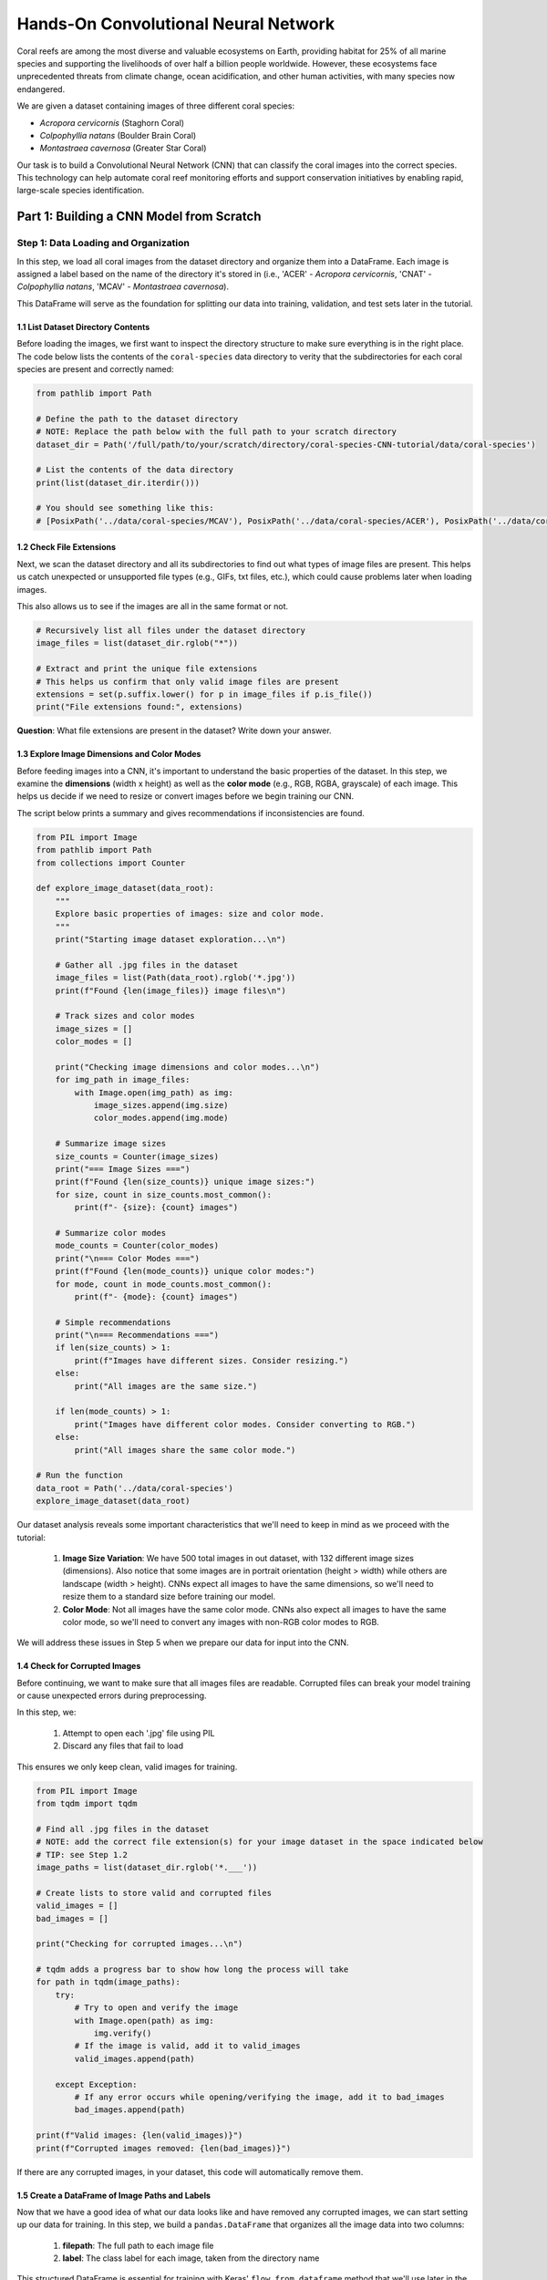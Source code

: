 Hands-On Convolutional Neural Network
=====================================

Coral reefs are among the most diverse and valuable ecosystems on Earth, providing habitat for 25% of all marine species and supporting the livelihoods of over half a billion people worldwide.
However, these ecosystems face unprecedented threats from climate change, ocean acidification, and other human activities, with many species now endangered.

We are given a dataset containing images of three different coral species: 

- *Acropora cervicornis* (Staghorn Coral)
- *Colpophyllia natans* (Boulder Brain Coral)
- *Montastraea cavernosa* (Greater Star Coral)

Our task is to build a Convolutional Neural Network (CNN) that can classify the coral images into the correct species. 
This technology can help automate coral reef monitoring efforts and support conservation initiatives by enabling rapid, large-scale species identification.

=====================================
Part 1: Building a CNN Model from Scratch
=====================================

++++++++++++++++++++++++++++++++++++
Step 1: Data Loading and Organization
++++++++++++++++++++++++++++++++++++

In this step, we load all coral images from the dataset directory and organize them into a DataFrame. 
Each image is assigned a label based on the name of the directory it's stored in (i.e., 'ACER' - *Acropora cervicornis*, 'CNAT' - *Colpophyllia natans*, 'MCAV' - *Montastraea cavernosa*). 

This DataFrame will serve as the foundation for splitting our data into training, validation, and test sets later in the tutorial.

1.1 List Dataset Directory Contents
-----------------------------------

Before loading the images, we first want to inspect the directory structure to make sure everything is in the right place. 
The code below lists the contents of the ``coral-species`` data directory to verity that the subdirectories for each coral species are present and correctly named:

.. code-block:: python

    from pathlib import Path

    # Define the path to the dataset directory
    # NOTE: Replace the path below with the full path to your scratch directory
    dataset_dir = Path('/full/path/to/your/scratch/directory/coral-species-CNN-tutorial/data/coral-species')

    # List the contents of the data directory
    print(list(dataset_dir.iterdir()))

    # You should see something like this:
    # [PosixPath('../data/coral-species/MCAV'), PosixPath('../data/coral-species/ACER'), PosixPath('../data/coral-species/CNAT')]
    
1.2 Check File Extensions
--------------------------

Next, we scan the dataset directory and all its subdirectories to find out what types of image files are present. 
This helps us catch unexpected or unsupported file types (e.g., GIFs, txt files, etc.), which could cause problems later when loading images. 

This also allows us to see if the images are all in the same format or not.

.. code-block:: python

    # Recursively list all files under the dataset directory
    image_files = list(dataset_dir.rglob("*"))

    # Extract and print the unique file extensions
    # This helps us confirm that only valid image files are present
    extensions = set(p.suffix.lower() for p in image_files if p.is_file())
    print("File extensions found:", extensions)

**Question**: What file extensions are present in the dataset? Write down your answer.

1.3 Explore Image Dimensions and Color Modes
--------------------------------------------

Before feeding images into a CNN, it's important to understand the basic properties of the dataset.
In this step, we examine the **dimensions** (width x height) as well as the **color mode** (e.g., RGB, RGBA, grayscale) of each image.
This helps us decide if we need to resize or convert images before we begin training our CNN. 

The script below prints a summary and gives recommendations if inconsistencies are found.

.. code-block:: python

    from PIL import Image
    from pathlib import Path
    from collections import Counter

    def explore_image_dataset(data_root):
        """
        Explore basic properties of images: size and color mode.
        """
        print("Starting image dataset exploration...\n")
        
        # Gather all .jpg files in the dataset
        image_files = list(Path(data_root).rglob('*.jpg'))
        print(f"Found {len(image_files)} image files\n")
        
        # Track sizes and color modes
        image_sizes = []
        color_modes = []

        print("Checking image dimensions and color modes...\n")
        for img_path in image_files:
            with Image.open(img_path) as img:
                image_sizes.append(img.size)   
                color_modes.append(img.mode)  

        # Summarize image sizes
        size_counts = Counter(image_sizes)
        print("=== Image Sizes ===")
        print(f"Found {len(size_counts)} unique image sizes:")
        for size, count in size_counts.most_common():
            print(f"- {size}: {count} images")

        # Summarize color modes
        mode_counts = Counter(color_modes)
        print("\n=== Color Modes ===")
        print(f"Found {len(mode_counts)} unique color modes:")
        for mode, count in mode_counts.most_common():
            print(f"- {mode}: {count} images")

        # Simple recommendations
        print("\n=== Recommendations ===")
        if len(size_counts) > 1:
            print(f"Images have different sizes. Consider resizing.")
        else:
            print("All images are the same size.")
        
        if len(mode_counts) > 1:
            print("Images have different color modes. Consider converting to RGB.")
        else:
            print("All images share the same color mode.")

    # Run the function
    data_root = Path('../data/coral-species')
    explore_image_dataset(data_root)
    
Our dataset analysis reveals some important characteristics that we'll need to keep in mind as we proceed with the tutorial:

 1. **Image Size Variation**: We have 500 total images in out dataset, with 132 different image sizes (dimensions). Also notice that some images are in portrait orientation (height > width) while others are landscape (width > height). CNNs expect all images to have the same dimensions, so we'll need to resize them to a standard size before training our model.

 2. **Color Mode**: Not all images have the same color mode. CNNs also expect all images to have the same color mode, so we'll need to convert any images with non-RGB color modes to RGB.

We will address these issues in Step 5 when we prepare our data for input into the CNN. 

1.4 Check for Corrupted Images
------------------------------

Before continuing, we want to make sure that all images files are readable. 
Corrupted files can break your model training or cause unexpected errors during preprocessing. 

In this step, we:

  1. Attempt to open each '.jpg' file using PIL 
  2. Discard any files that fail to load 

This ensures we only keep clean, valid images for training.

.. code-block:: python

    from PIL import Image
    from tqdm import tqdm

    # Find all .jpg files in the dataset
    # NOTE: add the correct file extension(s) for your image dataset in the space indicated below
    # TIP: see Step 1.2
    image_paths = list(dataset_dir.rglob('*.___'))

    # Create lists to store valid and corrupted files
    valid_images = []
    bad_images = []

    print("Checking for corrupted images...\n")

    # tqdm adds a progress bar to show how long the process will take
    for path in tqdm(image_paths):
        try:
            # Try to open and verify the image
            with Image.open(path) as img:
                img.verify()
            # If the image is valid, add it to valid_images
            valid_images.append(path)

        except Exception:
            # If any error occurs while opening/verifying the image, add it to bad_images
            bad_images.append(path)

    print(f"Valid images: {len(valid_images)}")
    print(f"Corrupted images removed: {len(bad_images)}")

If there are any corrupted images, in your dataset, this code will automatically remove them. 

1.5 Create a DataFrame of Image Paths and Labels
-----------------------------------------------

Now that we have a good idea of what our data looks like and have removed any corrupted images, we can start setting up our data for training.
In this step, we build a ``pandas.DataFrame`` that organizes all the image data into two columns:

  1. **filepath**: The full path to each image file
  2. **label**: The class label for each image, taken from the directory name

This structured DataFrame is essential for training with Keras' ``flow_from_dataframe`` method that we'll use later in the tutorial.

.. code-block:: python

    import pandas as pd

    # Build (filepath, label) pairs from valid image paths
    data = []
    for path in valid_images:
        label = path.parent.name # Extract label from directory name
        data.append((str(path), label))

    # Create a DataFrame with columns for filepath and label
    df = pd.DataFrame(data, columns=["filepath", "label"])

    # (Optional) Shuffle the DataFrame to randomize order of images
    df = df.sample(frac=1, random_state=123).reset_index(drop=True)

    # Show a preview of the DataFrame
    df.head()
    
++++++++++++++++++++++++++++++++++++
Step 2: Visualize the Data
++++++++++++++++++++++++++++++++++++

2.1 Visualize the Class Distribution
-----------------------------------------------

Before training our CNN, it's important to understand how many images we have for each class (i.e., coral species in this case).

In this step we:

  1. Count how many images belong to each class
  2. Plot the class distribution as a pie chart and bar graph

If the dataset is imbalanced (i.e., some classes have far more images than others), we may need to account for this later using **class weights** or **data augmentation**.

.. code-block:: python

    import matplotlib.pyplot as plt

    # Count class distribution
    counts = df['label'].value_counts()

    # Create a 1-row, 2-column subplot
    fig, axes = plt.subplots(1, 2, figsize=(12, 5))

    # Define a color palette for consistency
    colors = ['#8158ff', '#ff9423', '#7fcdbb'] 

    # Pie chart
    axes[0].pie(counts.values, labels=counts.index, autopct='%1.1f%%', startangle=90, colors=colors)
    axes[0].axis('equal')
    axes[0].set_title('Class Distribution (Percentage)')

    # Bar chart
    axes[1].bar(counts.index, counts.values, color=colors)
    axes[1].set_title('Class Distribution (Values)')
    axes[1].set_ylabel('Number of Images')
    plt.setp(axes[1].get_xticklabels(), rotation=45, ha='right')

    # Layout adjustment
    plt.tight_layout()
    plt.show()

    # Print label counts and percentages
    for label, count in counts.items():
        print(f"{label}: {count} images ({count/len(df)*100:1f}%)")

**Thought Challenge**: Describe the class distribution in your own words. How much of the dataset is made up by the largest class? The smallest class? Is there anything that we need to address before continuing?

2.2 Visualize Images from the Dataset
-----------------------------------------------

It's helpful to look at a few images from each class to get a better understanding of the dataset.
This will give us a better sense of:

- What each coral species looks like
- How much visual variation exists within each class (e.g., different angles, lighting, etc.)
- Whether the dataset includes noise, blur, or other artifacts

We'll display a grid of randomly selected images, grouped by class.

.. code-block:: python

    import matplotlib.pyplot as plt
    from tensorflow.keras.preprocessing.image import load_img
    import random

    # Set seed for reproducibility
    random.seed(123)

    # Set the number of images to display per class
    samples_per_class = 3

    # Get list of unique coral species names (classes)
    classes = df['label'].unique()

    # Create a figure with appropriate size
    # The height (2.5 * len(classes)) ensures enough space for all images
    plt.figure(figsize=(12, len(classes) * 2.5))

    # Loop through each class to create a grid of images
    for i, label in enumerate(sorted(classes)):
        # Filter DataFrame to get only images from the current class
        class_df = df[df['label'] == label]

        # Randomly select 3 images from the current class 
        sample_paths = random.sample(list(class_df['filepath']), samples_per_class)

        # Create subplot for each image
        for j, img_path in enumerate(sample_paths):

            # Calculate position in grid: (row * width) + column + 1
            plt.subplot(len(classes), samples_per_class, i * samples_per_class + j + 1)

            # Load and display the image
            img = load_img(img_path)        # Load the image
            plt.imshow(img)                 # Display the image
            plt.title(label)                # Add species name as title
            plt.axis('off') 

    plt.tight_layout()
    plt.show()

.. image:: ./images/coral_species_images.png
   :width: 800px
   :align: center

**Thought Challenge**: Try changing the ``random.seed`` value a few times to view different images from our dataset. What do you notice? Take a moment to write down your observations.

*Remember: the quality of a machine learning model is decided largely by the quality of the dataset it was trained on!*

++++++++++++++++++++++++++++++++++++
Step 3: Split the Dataset and Handle Class Imbalance
++++++++++++++++++++++++++++++++++++

3.1 Split the Dataset into Training, Validation, and Test Sets
-------------------------------------------------------------

We are now ready to split our labeled image dataset into three parts:

  1. **Training Set**: Used to train the model
  2. **Validation Set**: Used to tune hyperparameters and monitor model performance during training
  3. **Test Set**: Used to evaluate the final model's performance after training is complete

We will use the ``train_test_split`` function from scikit-learn in two stages:

  1. First, we split the original dataset into **training + test** sets
  2. Then, we split the training set again into **training + validation** 

This approach ensures that our CNN *never sees the test set* during training, which is important for obtaining an unbiased estimate of the model's performance.

To preserve the class distribution across splits, we use ``stratify=df["label"]`` to ensure each split has the same proportion of each class as in the original dataset.
This is called **stratified sampling**. 

.. code-block:: python

    # NOTE: Replace the spaces indicated below with your code
    from sklearn.model_selection import ____

    # First, split the original dataset into training + test sets
    train_df, test_df = train_test_split(
        df,                            # This is our DataFrame from step 1.5
        test_size=____,                # How much of the data should be in the test set?
        stratify=____,                 # Ensure each split maintains original class distribution
        random_state=123               # Set the random seed for reproducibility
    )

    # Then, split the training set into training + validation sets
    ____, ____ = train_test_split(
        ____,                          # What goes here?
        test_size=____,                # How much of the data should be in the validation set?
        stratify=____,                 # Ensure each split maintains original class distribution
        random_state=123               # Set the random seed for reproducibility
    )

    # Print split sizes
    total = len(df)
    print(f"\nDataset splits:")
    print(f"Train: {len(train_df)} images ({len(train_df)/total:.2%})")
    print(f"Validation: {len(val_df)} images ({len(val_df)/total:.2%})")
    print(f"Test: {len(test_df)} images ({len(test_df)/total:.2%})")

**Thought Challenge**: Will changing the ``random_state`` value in the ``train_test_split`` function change your model's performance? Why or why not?

.. toggle:: Click to show

    **Answer**: Yes – even though stratification preserves class balance, changing ``random_state`` changes *which individual images* go into the training set. For example:

    - With ``random_state=123``, the model might learn from images A, B, and C
    - With ``random_state=456``, the model might learn from images D, E, and F 
 
    Since each image has unique properties (lighting, orientation, scale, background, etc.), the model will learn slightly different features depending on the exact training set.
    As a result, its internal weights and final accuracy may vary. 

    Try running the full training pipeline multiple times with different ``random_state`` values. Do your metrics stay stable? What might that tell you about the robustness of your model?

3.2 Compute Class Weights
-------------------------

If our dataset is imbalanced (i.e., some classes have many more images than others), the model may learn to favor those majority classes. 
To address this, we can compute **class weights** based on the training data using the ``compute_class_weight`` function from scikit-learn.

These weights:
 - Assign higher importance to underrepresented classes
 - Are passed into ``model.fit()`` using the ``class_weight`` argument
 - Adjust how the loss is calculated during training

This technique helps the model give balanced attention to all classes during training. 

While our dataset is quite balanced, we provide the code for computing class weights below:

.. code-block:: python

    from sklearn.utils.class_weight import compute_class_weight
    import numpy as np

    # Get unique class labels
    class_labels = np.unique(train_df['label'])

    # Compute class weights based on training labels
    class_weights = compute_class_weight(
        class_weight='balanced',
        classes=class_labels,
        y=train_df['label']
    )

    # Convert to a dictionary: {label: weight}
    class_weight_dict = dict(zip(class_labels, class_weights))

    # Preview the result
    print("Computed class weights:")
    for label, weight in class_weight_dict.items():
        print(f"{label}: {weight:.2f}")

++++++++++++++++++++++++++++++++++++
Step 4: Image Preprocessing and Data Generators
++++++++++++++++++++++++++++++++++++

As we discovered in Step 1.3, we need to prepare our images before feeding them into the CNN. 
This step involves two key concepts:

**a. Data Generators**

Data generators are special tools that help us efficiently load and preprocess image data in small batches (instead of all at once).
Keras provides a built-in data generator called ``ImageDataGenerator`` that can:

  - Resize all images to a consistent size
  - Normalize pixel values (e.g., from [0-255] to [0 to 1])
  - Augment the training data with random transformations to improve generalization 

Data generators can be used with Keras model methods like ``fit()``, ``evaluate()``, and ``predict()``, which is particularly useful when dealing with large datasets that don't all fit into memory at once.  

**b. Data Augmentation**

Data augmentation is a powerful technique that that helps our model learn more robust features by creating variations of our training images.
Augmentation techniques not only expand the size of our training set, but also help prevent overfitting by exposing our model to different variations of our images.

Conveniently, ``ImageDataGenerator`` also provides a number of built-in augmentation techniques that we can use to augment our training data, such as:

  - Random rotations
  - Zooming in or out
  - Shifting the image left or right
  - Flipping the image horizontally

Each of these modifications creates a new, slightly different version of our training images, helping our model learn to recognize the same features in different orientations.


4.1 Define Image Preprocessing and Augmentation
-----------------------------------------------

We will define three separate ``ImageDataGenerator`` objects, one for each dataset split (train, val, test):

  - ``train_datagen`` will apply both normalization and augmentation to the training data
  - ``val_datagen`` and ``test_datagen`` will only apply normalization (no augmentation)

.. code-block:: python

    from tensorflow.keras.preprocessing.image import ImageDataGenerator

    # Set image size and batch size
    IMAGE_SIZE = (224, 224)
    BATCH_SIZE = 32

    # Define data generators
    train_datagen = ImageDataGenerator(
        rescale=1./255,             # Normalize pixel values to [0, 1]
        rotation_range=30,          # Augment: Random rotation
        width_shift_range=0.2,      # Augment: Random horizontal shift
        height_shift_range=0.2,     # Augment: Random vertical shift
        zoom_range=0.2,             # Augment: Random zoom
        horizontal_flip=True,       # Augment: Random horizontal flip
        fill_mode='nearest'         # Augment: After random transformations, fill in missing pixels with nearest neighbor
    )

    # Validation and test data generators only need normalization – do not augment
    val_datagen = ImageDataGenerator(rescale=1./255)
    test_datagen = ImageDataGenerator(rescale=1./255)
    
4.2 Load Images Using ``flow_from_dataframe()``
-----------------------------------------------

Now that our preprocessing methods are defined, we can use ``flow_from_dataframe()`` to load images in batches directly from our labeled Dataframes (``train_df``, ``val_df``, and ``test_df``).

Below, we create three data generators:

  - ``train_generator``: Used for training
  - ``val_generator``: Used to validate during training
  - ``test_generator``: Used for final evaluation of model performance

All generators return batches of preprocessed image tensors and their corresponding labels.

.. code-block:: python

    # Training generator
    train_generator = train_datagen.flow_from_dataframe(
        dataframe=train_df,         # Our training DataFrame
        x_col='filepath',           # Column containing image paths
        y_col='label',              # Column containing labels
        target_size=IMAGE_SIZE,     # Resize images to this size
        batch_size=BATCH_SIZE,      # Number of images per batch
        class_mode='categorical',   # One-hot encode the labels
        color_mode='rgb',           # Use RGB color channels
        shuffle=True                # Randomize order of images
    )

    # Validation generator
    val_generator = val_datagen.flow_from_dataframe(
        # ... same parameters as above ...
        shuffle=False               # Keep original order for validation
    )

    # Test generator
    test_generator = test_datagen.flow_from_dataframe(
        # ... same parameters as above ...
        shuffle=False               # Keep original order for testing
    )

Sanity Check: Inspect a Batch from the Training Generator
~~~~~~~~~~~~~~~~~~~~~~~~~~~~~~~~~~~~~~~~~~~~~~~~~~~~~~~~~

Let's inspect the output of the ``train_generator`` to make sure it's working as expected.

In the code below, we:

 - Retrieve one batch of images and labels from the training generator
 - Check the shape of the batch
 - Display a few image-label pairs to confirm the generator is working

.. code-block:: python

    # Get one batch from the training generator
    images, labels = next(train_generator)

    # Check the shape of the batch
    print("Image batch shape:", images.shape)    # Should be (BATCH_SIZE, height, width, channels)
    print("Label batch shape:", labels.shape)    # Should be (BATCH_SIZE, num_classes)

    # Preview the first 5 label vectors
    print("\nFirst 5 labels (one-hot encoded):")
    print(labels[:5])


Visualize a Few Images from the Training Generator
~~~~~~~~~~~~~~~~~~~~~~~~~~~~~~~~~~~~~~~~~~~~~~~~~~

Let's display a few images from the training geneator along with their decoded class labels.

.. code-block:: python

    # Import libraries we need for displaying images
    import matplotlib.pyplot as plt
    import numpy as np

    # Get a fresh batch of images
    images, labels = next(train_generator)

    # Display 6 images in a grid
    plt.figure(figsize=(12, 6))

    # Show each image
    for i in range(6):
        plt.subplot(2, 3, i + 1)
        
        # Get the species name
        species_names = list(train_generator.class_indices.keys())
        species = species_names[np.argmax(labels[i])]
        
        # Show the image
        plt.imshow(images[i])
        plt.title(f"Species: {species}")
        plt.axis("off")

    plt.tight_layout()
    plt.show()

.. image:: ./images/corals_augmented.png
   :width: 800px
   :align: center

**Thought Challenge**: Look carefully at the images displayed above.
Try running the code cell multiple times and changing the code to display images from the validation and test generators. 
What do you notice about the images that you didn't see before (in Step 3)?
Do you notice any differences in the images each time you run the cell? 
Think about why this might be happening. 

++++++++++++++++++++++++++++++++++++
Step 5: Define Your CNN Model Architecture
++++++++++++++++++++++++++++++++++++

Congratulations! Our data is now ready to be used to train a Convolutional Neural Network to classify our coral images.

In this step, we will define the architecture of our CNN model. 
Below, we define a model that consists of three main parts:

 1. **Convolutional Blocks** (Feature Extraction):

   - Block 1: 32 filters (3x3 kernels), followed by Average Pooling
   - Block 2: 64 filters (3x3 kernels), followed by Average Pooling
   - Block 3: 128 filters (3x3 kernels), followed by Average Pooling

 Each block increases the number of filters, allowing the model to learn increasingly complex features.

 2. **Flatten Layer**: Converts the 3D feature maps into a 1D vector for the dense layers
 3. **Dense Layers** (Classification):

   - First dense layer: 128 perceptrons
   - Second dense layer: 64 perceptrons
   - Output layer: How many perceptrons should our output layer have? Which activation function should we use?

.. code-block:: python

    from tensorflow.keras import models, layers
    from tensorflow.keras.optimizers import RMSprop

    # Build a custom CNN architecture
    cnn_model = models.Sequential([
        # Input layer: matches image shape
        layers.Input(shape=(___, ___, __)),

        # Convolution Block 1
        layers.Conv2D(32, (3, 3), padding='same', activation='relu'),
        layers.AveragePooling2D((2, 2), padding='same'),

        # Convolution Block 2
        # ...
        # ...

        # Convolution Block 3
        # ...
        # ...

        # Flatten to convert 2D feature maps into a 1D vector
        layers.Flatten(),

        # Fully connected layers
        layers.Dense(128, activation='relu'),
        layers.Dense(64, activation='relu'),
        layers.Dense(___, activation='___')   
    ])

Once you have filled in the blanks and defined your model, let's compile it:

.. code-block:: python

    cnn_model.compile(
        optimizer=RMSprop(learning_rate=1e-4),
        loss='categorical_crossentropy',
        metrics=['accuracy']
    )

In the code above, we use the ``RMSprop`` optimizer, which adapts the learning rate based on recent gradients, and is a popular choice for image classification tasks.
We also set the learning rate to ``1e-4``, which sets the initial learning rate for the optimizer.

*Note: While these are good starting choices, you might want to experiment with different optimizers or learning rates based on your model's performance.*

Finally, let's display our model architecture and parameter count:

.. code-block:: python

    cnn_model.summary()

**Model: "sequential"**

+--------------------------------+----------------------+-------------+
| Layer (type)                   | Output Shape         | Param #     |
+================================+======================+=============+
| conv2d (Conv2D)                | (None, 224, 224, 32) | 896         |
+--------------------------------+----------------------+-------------+
| average_pooling2d              | (None, 112, 112, 32) | 0           |
| (AveragePooling2D)             |                      |             |
+--------------------------------+----------------------+-------------+
| conv2d_1 (Conv2D)              | (None, 112, 112, 64) | 18,496      |
+--------------------------------+----------------------+-------------+
| average_pooling2d_1            | (None, 56, 56, 64)   | 0           |
| (AveragePooling2D)             |                      |             |
+--------------------------------+----------------------+-------------+
| conv2d_2 (Conv2D)              | (None, 56, 56, 128)  | 73,856      |
+--------------------------------+----------------------+-------------+
| average_pooling2d_2            | (None, 28, 28, 128)  | 0           |
| (AveragePooling2D)             |                      |             |
+--------------------------------+----------------------+-------------+
| flatten (Flatten)              | (None, 100352)       | 0           |
+--------------------------------+----------------------+-------------+
| dense (Dense)                  | (None, 128)          | 12,845,184  |
+--------------------------------+----------------------+-------------+
| dense_1 (Dense)                | (None, 64)           | 8,256       |
+--------------------------------+----------------------+-------------+
| dense_2 (Dense)                | (None, 3)            | 195         |
+--------------------------------+----------------------+-------------+

  **Total params**: 12,946,883 (49.39 MB)

  **Trainable params**: 12,946,883 (49.39 MB)

  **Non-trainable params**: 0 (0.00 B)

**Thought Challenge**: Break down the model summary above, layer by layer. 

.. toggle:: Click to show

    1. **First Convolutional Block**

        - Input: 224 x 224 RGB images
        - ``conv2d``: Creates 32 feature maps using 3x3 kernels -> Output shape maintains input size due to padding (224, 224, 32)
        - ``average_pooling2d``: Reduces spatial dimensions by half -> Output shape (112, 112, 32)

    2. **Second Convolutional Block**

        - ``conv2d_1``: Creates 64 feature maps using 3x3 kernels -> Output shape maintains input size due to padding (112, 112, 64)
        - ``average_pooling2d_1``: Reduces spatial dimensions by half -> Output shape (56, 56, 64)

    3. **Third Convolutional Block**

        - ``conv2d_2``: Creates 128 feature maps using 3x3 kernels -> Output shape maintains input size due to padding (56, 56, 128)
        - ``average_pooling2d_2``: Reduces spatial dimensions by half -> Output shape (28, 28, 128)

    4. **Classification Layers**

        - ``flatten``: Converts 3D feature maps into a 1D vector -> Output shape (100352)
        - ``dense``: First dense layer with 128 perceptrons
        - ``dense_1``: Second dense layer with 64 perceptrons
        - ``dense_2``: Output layer with 3 perceptrons (one for each coral species)


Calculating Parameters in CNNs
------------------------------

Let's break down the parameter calculation for our model.

The formula for calculating the number of parameters in a convolutional layer is:

``(kernel_height x kernel_width x input_channels x filters) + filters``

    - the ``+ filters`` part is for the bias term (one per filter)

**Thought Challenge**: What is the formula for calculating the number of parameters in a dense layer? Can you correctly calculate the total number of parameters in our model? Write down each step of your calculation. 

.. toggle:: Click to show

    **Convolutional Layers**

    1. First Conv2D:
     * 3x3 kernel, 3 input channels (RGB), 32 filters
     * (3 x 3 x 3 x 32) + 32 = 896 parameters

    2. Second Conv2D:
     * 3x3 kernel, 32 input channels, 64 filters
     * ( 3 x 3 x 32 x 64) + 64 = 18,496 parameters

    3. Third Conv2D:
     * 3x3 kernel, 64 input channels, 128 filters
     * (3 x 3 x 64 x 128) + 128 = 73,856 parameters

    **Dense Layers**
        
    Formula: ``(inputs x perceptrons) + perceptrons``

    - the ``+ perceptrons`` part is for the bias term (one per perceptron)

    1. First Dense:
     * 100352 inputs (flattened), 128 perceptrons
     * (100352 x 128) + 128 = 12,845,184 parameters

    2. Second Dense:
     * 128 inputs, 64 perceptrons
     * (128 x 64) + 64 = 8,256 parameters

    3. Output Dense:
     * 64 inputs, 3 perceptrons (one per coral species)
     * (64 x 3) + 3 = 195 parameters

++++++++++++++++++++++++++++++++++++
Step 6: Train the CNN Model
++++++++++++++++++++++++++++++++++++

Now that our CNN architecture is defined, we can train the model using the ``fit()`` method. 

During training, the model will learn patterns in the training data and adjust its parameters to minimize the loss function.
After each epoch, the model's performance is evaluated on the validation set. 

Here, we will also pass in ``class_weight`` to demonstrate how to handle imbalanced data.
This helps balance the influence of each class during loss calculation (based on Step 4.2). 

We also track the training history, which we'll use later to visualize performance over time. 

.. code-block:: python

    cnn_history = cnn_model.fit(
        train_generator,
        validation_data=val_generator,
        epochs=15,
        class_weight=class_weight_dict # Computed in Step 4.2
    )

Example output:

.. code-block:: python-console

    Epoch 1/15
    9/9 ━━━━━━━━━━━━━━━━━━━━ 8s 843ms/step - accuracy: 0.2970 - loss: 1.1531 - val_accuracy: 0.3889 - val_loss: 1.0936
    Epoch 2/15
    9/9 ━━━━━━━━━━━━━━━━━━━━ 7s 730ms/step - accuracy: 0.3414 - loss: 1.1029 - val_accuracy: 0.3472 - val_loss: 1.0883
    Epoch 3/15
    9/9 ━━━━━━━━━━━━━━━━━━━━ 7s 723ms/step - accuracy: 0.3875 - loss: 1.0959 - val_accuracy: 0.4167 - val_loss: 1.0886
    Epoch 4/15
    9/9 ━━━━━━━━━━━━━━━━━━━━ 6s 697ms/step - accuracy: 0.3971 - loss: 1.0936 - val_accuracy: 0.4167 - val_loss: 1.0776
    Epoch 5/15
    9/9 ━━━━━━━━━━━━━━━━━━━━ 7s 729ms/step - accuracy: 0.4104 - loss: 1.0802 - val_accuracy: 0.4028 - val_loss: 1.0919
    ...
    Epoch 15/15
    9/9 ━━━━━━━━━━━━━━━━━━━━ 7s 755ms/step - accuracy: 0.4277 - loss: 1.0193 - val_accuracy: 0.3889 - val_loss: 1.1392


Visualizing Training History
------------------------------

After training the model, we can visualize the accuracy and loss over time to better understand how the model is learning.
These plots can help us identify overfitting, underfitting, or confirm that the model is learning as expected.

We use the ``cnn_history`` object returned by the ``fit()`` method to plot the training and validation accuracy and loss:

.. code-block:: python

    import matplotlib.pyplot as plt

    def plot_training_history(history, title_prefix="CNN"):
        acc = history.history['accuracy']
        val_acc = history.history['val_accuracy']
        loss = history.history['loss']
        val_loss = history.history['val_loss']
        epochs = range(1, len(acc) + 1)

        # Set color palette
        training_color = '#fc8d59'    
        validation_color = '#91bfdb'  

        # Plot accuracy
        plt.figure(figsize=(14, 5))
        plt.subplot(1, 2, 1)
        plt.plot(epochs, acc, color=training_color, linestyle='-', marker='o',
                label='Training Accuracy', linewidth=2)
        plt.plot(epochs, val_acc, color=validation_color, linestyle='-', marker='s',
                label='Validation Accuracy', linewidth=2)
        plt.title(f'{title_prefix} Accuracy')
        plt.xlabel('Epoch')
        plt.ylabel('Accuracy')
        plt.legend()
        plt.grid(True, alpha=0.3)

        # Plot loss
        plt.subplot(1, 2, 2)
        plt.plot(epochs, loss, color=training_color, linestyle='-', marker='o',
                label='Training Loss', linewidth=2)
        plt.plot(epochs, val_loss, color=validation_color, linestyle='-', marker='s',
                label='Validation Loss', linewidth=2)
        plt.title(f'{title_prefix} Loss')
        plt.xlabel('Epoch')
        plt.ylabel('Loss')
        plt.legend()
        plt.grid(True, alpha=0.3)

        plt.tight_layout()
        plt.show()

    # Call the plotting function
    plot_training_history(cnn_history)

.. image:: ./images/cnn_history.png
   :width: 800px
   :align: center

The plots above show the training and validation accuracy/loss over 15 epochs.

**Thought Challenge**: What do you notice about the training and validation accuracy and loss? What does this tell you about the model's learning performance (i.e. overfitting, underfitting, healthy learning)? Write down your answer before checking our interpretation below.

.. toggle:: Click to show

    **Accuracy (Left Plot)**
     - Training accuracy increases over time, reaching about 50% before declining again in the final epochs
     - Validation accuracy remains low, indicating poor generalization

    **Loss (Right Plot)**
     - Training loss steadily decreases, showing that the model is fitting the training data
     - Validation loss fluctuates and does not improve

    **Interpretation**: The model is memorizing the training data, but is failing to learn patterns that generalize to unseen data. In other words, the model is **overfitting** to the training data.

++++++++++++++++++++++++++++++++++++
Step 7: Evaluate the Model on the Test Set
++++++++++++++++++++++++++++++++++++
 
Now that we've trained our model, it's time to evaluate its performance on the test set.
This step is crucial because it helps us understand how well the model generalizes to new, unseen data, which is a good indicator of its real-world performance.

Evaluate Test Accuracy and Loss
-------------------------------

We use ``model.evaluate()`` to calculate the test accuracy and loss. These metrics give us a quick overview of the model's performance.

.. code-block:: python

    from sklearn.metrics import confusion_matrix
    import seaborn as sns
    import numpy as np
    import matplotlib.pyplot as plt

    # Evaluate test accuracy and loss
    test_loss, test_acc = cnn_model.evaluate(test_generator, verbose=0)
    print(f"Test Accuracy: {test_acc:.2%}")
    print(f"Test Loss: {test_loss:.4f}")

Example output:

.. code-block:: python-console

    Test Accuracy: 40.66%
    Test Loss: 1.1422

Our model achieves a test accuracy of 40.66% and a test loss of 1.1422.
While these numbers provide a snapshot of performance, they don't tell the whole story. Let's dig deeper with a confusion matrix.

Visualize Predictions with a Confusion Matrix
---------------------------------------------

A confusion matrix provides a detailed breakdown of the model's predictions compared to the true labels.
It helps identify which classes are being confused with each other.

.. code-block:: python

    from sklearn.metrics import confusion_matrix
    import matplotlib.pyplot as plt
    import seaborn as sns

    # Get predicted probabilities for each class
    pred_probs = cnn_model.predict(test_generator)

    # Convert to predicted class labels
    y_pred = np.argmax(pred_probs, axis=1)

    # Get true labels
    y_true = test_generator.classes

    # Create confusion matrix
    cm = confusion_matrix(y_true, y_pred)

    # Map class indices back to names
    class_names = list(test_generator.class_indices.keys())

    # Plot confusion matrix
    plt.figure(figsize=(8, 6))
    sns.heatmap(cm, annot=True, fmt='d', cmap='Blues',
                xticklabels=class_names,
                yticklabels=class_names)
    plt.title("Confusion Matrix")
    plt.xlabel("Predicted Label")
    plt.ylabel("True Label")
    plt.tight_layout()
    plt.show()

.. image:: ./images/confusion_matrix.png
   :width: 800px
   :align: center

Detailed Performance with a Classification Report
------------------------------------------------

The classification report provides precision, recall, and F1-score for each class, offering a more nuanced view of model performance.

.. code-block:: python

    from sklearn.metrics import classification_report

    # Print classification report
    print("Classification Report:")
    print(classification_report(y_true, y_pred, target_names=class_names))

Example output:

.. code-block:: python-console

    Classification Report:
                  precision    recall  f1-score   support

            ACER       0.44      0.53      0.48        32
            CNAT       0.25      0.04      0.06        28
            MCAV       0.40      0.61      0.48        31

        accuracy                           0.41        91
       macro avg       0.36      0.39      0.34        91
    weighted avg       0.37      0.41      0.35        91

Click below to see a brief explanation of the metrics in the classification report.

.. toggle:: Click to show

    **Precision**: The ratio of correctly predicted positive observations to the total predicted positives. 

     - Formula: :math:`\frac{\text{True Positives}}{\text{True Positives} + \text{False Positives}}`
     - Interpretation: High precision indicates a low false positive rate, which is useful when the cost of false positives is high.

    **Recall**: The ratio of correctly predicted positive observations to all actual positives.

     - Formula: :math:`\frac{\text{True Positives}}{\text{True Positives} + \text{False Negatives}}`
     - Interpretation: High recall indicates a low false negative rate, which is useful when the cost of false negatives is high.
  
    **F1-score**: The weighted average of precision and recall. It considers both false positives and false negatives. 

     - Formula: :math:`2 \times \frac{\text{Precision} \times \text{Recall}}{\text{Precision} + \text{Recall}}`
     - Interpretation: The F1-score is useful when you need to balance precision and recall. It provides a single score that considers both false positives and false negatives.

    **Support**: The number of actual occurrences of the class in the test data.

**Thought Challenge**: Critically assess the performance of our model based on the accuracy/loss values, confusion matrix, and classification report. 
Are there any classes that the model is particularly good or bad at predicting? Think about the data and why the model might be performing better or worse for certain classes.

=====================================
Part 2: Transfer Learning with VGG19
=====================================

In this section, we apply a technique called **transfer learning** to improve model performance on our coral species classification task.

**Transfer learning** is a deep learning technique where we *reuse a model that has already been trained on a large dataset for a different but related task*.
Instead of starting from scratch, we "transfer" the knowledge learned by the pre-trained model to our new task.

This is especially useful when you have a limited dataset, you want to train a model faster, or you want to achieve better accuracy with less computational effort. 

We will use the **VGG19 model**, a classic convolutional neural network architecture developed by researchers at Oxford University.
It was trained on the **ImageNet** dataset, which contains over 14 million images across 1000 classes. 

++++++++++++++++++++++++++++++++++++
Step 1: Prepare Data for VGG19
++++++++++++++++++++++++++++++++++++

1.1 Define Image Preprocessing and Augmentation
-----------------------------------------------

VGG19 expects input images to be preprocessed in a very specific way because of the way it was trained.
We use the ``preprocess_input()`` function from ``tensorflow.keras.applications.vgg19`` to preprocess our images. 
Specifically, this function converts RGB pixel values to the format VGG19 was originally trained on (i.e., channels in BGR order, zero-centered with respect to ImageNet).

Let's create new data generators for VGG19 using ``ImageDataGenerator`` with:

 - ``preprocess_input`` for normalization
 - Augmentation on the training set
 - No augmentation on the validation and test sets

.. code-block:: python

    from tensorflow.keras.applications.vgg19 import VGG19, preprocess_input
    from tensorflow.keras.preprocessing.image import ImageDataGenerator

    # Contraints
    IMAGE_SIZE = (224, 224)
    BATCH_SIZE = 32

    # Define new ImageDataGenerators for VGG19
    vgg19_train_datagen = ImageDataGenerator(
        preprocessing_function=preprocess_input,
        rotation_range=30,
        width_shift_range=0.2,
        height_shift_range=0.2,
        zoom_range=0.2,
        horizontal_flip=True,
        fill_mode='nearest'
    )

    vgg19_val_datagen = ImageDataGenerator(preprocessing_function=preprocess_input)
    vgg19_test_datagen = ImageDataGenerator(preprocessing_function=preprocess_input)

1.2 Load Images Using ``flow_from_dataframe()``
-----------------------------------------------

Just like we did for our CNN model, we can use ``flow_from_dataframe()`` to load images in batches directly from our labeled Dataframes (``train_df``, ``val_df``, and ``test_df``).

.. code-block:: python

    # Assuming train_df, val_df, and test_df are defined
    # Create training generator below
    train_generator_vgg19 = _____

    # Create validation generator below
    val_generator_vgg19 = _____

    # Create test generator below
    test_generator_vgg19 = _____


+++++++++++++++++++++++++++++++++++++++++
Step 2: Define and Train the VGG19 Model
+++++++++++++++++++++++++++++++++++++++++

2.1 Load VGG19 Base Model and Stack a Custom Classifier
-----------------------------------------------

We now load the **VGG19 base model**, which has been pre-trained on ImageNet.
We exclude the original classification head (``include_top=False``) and freeze all convolutional layers.

Next, we stack a **custom classifier** on top using Keras’ ``Sequential`` API:

- Flatten the output of VGG19’s last convolutional layer
- Add two fully connected layers with ``ReLU``, ``BatchNormalization``, and ``Dropout``
- End with a softmax layer for 3-class classification

.. code-block:: python

    from tensorflow.keras.applications import VGG19
    from tensorflow.keras import layers, models
    from tensorflow.keras.optimizers import RMSprop

    # Load VGG19 base (without top classifier)
    vgg_base = VGG19(weights='imagenet', include_top=False, input_shape=(224, 224, 3))
    vgg_base.trainable = False  # Freeze all pretrained layers

    # Build the full model
    VGG19_model = models.Sequential([
        vgg_base,
        # Add a flatten layer:
        # ... your code here ...

        # Then add our three dense layers:
        # ... your code here ...
        # ... your code here ...
        # ... your code here ...
    ])

Now, let's compile the model with the same optimizer and loss function as our previous model.

.. code-block:: python

    # Compile with a low learning rate optimizer
    VGG19_model.compile(
        # ... your code here ...
        # ... your code here ...
        # ... your code here ...
    )

2.2 Define Training Callbacks
-----------------------------------------------

Next, let's define some **training callbacks**. 
Callbacks are functions executed during training that allow the training process to change its behavior dynamically.

Some common callbacks include:

- **EarlyStopping**: This callback stops training when a monitored metric (e.g., validation accuracy) stops improving. It helps prevent overfitting by halting training once the model's performance plateaus.
- **ReduceLROnPlateau**: This callback reduces the learning rate when a monitored metric (e.g., validation loss) stops improving. By lowering the learning rate, the model can converge to a better local minimum (preventing it from getting stuck in a suboptimal solution).

.. code-block:: python

    from tensorflow.keras.callbacks import EarlyStopping, ReduceLROnPlateau

    # Define callbacks
    callbacks = [
        EarlyStopping(
            monitor='val_accuracy',      # Monitor validation accuracy
            patience=5,                  # Number of epochs to wait before stopping
            restore_best_weights=True    # Restore the best weights from the epoch with the highest validation accuracy
        ),
        ReduceLROnPlateau(
            monitor='val_loss',          # Monitor validation loss
            factor=0.5,                  # Reduce learning rate by 50%
            patience=3,                  # Number of epochs to wait before reducing learning rate
            min_lr=1e-6                  # Minimum learning rate
        )
    ]

    # Train the model with callbacks
    VGG19_history = VGG19_model.fit(
        train_generator_vgg19,
        validation_data=val_generator_vgg19,
        epochs=15,
        callbacks=callbacks             # Pass the callbacks to the fit method
    )

Example Output:

.. code-block:: python-console

    Epoch 1/15
    9/9 ━━━━━━━━━━━━━━━━━━━━ 29s 3s/step - accuracy: 0.4572 - loss: 5.0584 - val_accuracy: 0.6944 - val_loss: 1.5519 - learning_rate: 1.0000e-04
    Epoch 2/15
    9/9 ━━━━━━━━━━━━━━━━━━━━ 28s 3s/step - accuracy: 0.6513 - loss: 1.5908 - val_accuracy: 0.7500 - val_loss: 0.9063 - learning_rate: 1.0000e-04
    Epoch 3/15
    9/9 ━━━━━━━━━━━━━━━━━━━━ 27s 3s/step - accuracy: 0.7646 - loss: 1.1652 - val_accuracy: 0.8056 - val_loss: 0.6648 - learning_rate: 1.0000e-04
    Epoch 4/15
    9/9 ━━━━━━━━━━━━━━━━━━━━ 27s 3s/step - accuracy: 0.8072 - loss: 0.6574 - val_accuracy: 0.7639 - val_loss: 0.9794 - learning_rate: 1.0000e-04
    Epoch 5/15
    9/9 ━━━━━━━━━━━━━━━━━━━━ 27s 3s/step - accuracy: 0.7946 - loss: 0.8754 - val_accuracy: 0.8333 - val_loss: 0.8113 - learning_rate: 1.0000e-04
    Epoch 6/15
    9/9 ━━━━━━━━━━━━━━━━━━━━ 27s 3s/step - accuracy: 0.8660 - loss: 0.4163 - val_accuracy: 0.8194 - val_loss: 0.5671 - learning_rate: 1.0000e-04
    Epoch 7/15
    9/9 ━━━━━━━━━━━━━━━━━━━━ 27s 3s/step - accuracy: 0.7877 - loss: 0.9008 - val_accuracy: 0.8889 - val_loss: 0.4990 - learning_rate: 1.0000e-04
    Epoch 8/15
    9/9 ━━━━━━━━━━━━━━━━━━━━ 27s 3s/step - accuracy: 0.8594 - loss: 0.4907 - val_accuracy: 0.8611 - val_loss: 0.8336 - learning_rate: 1.0000e-04
    Epoch 9/15
    9/9 ━━━━━━━━━━━━━━━━━━━━ 28s 3s/step - accuracy: 0.8471 - loss: 0.5522 - val_accuracy: 0.7917 - val_loss: 0.9105 - learning_rate: 1.0000e-04
    Epoch 10/15
    9/9 ━━━━━━━━━━━━━━━━━━━━ 27s 3s/step - accuracy: 0.8221 - loss: 0.5745 - val_accuracy: 0.8750 - val_loss: 0.5311 - learning_rate: 1.0000e-04
    Epoch 11/15
    9/9 ━━━━━━━━━━━━━━━━━━━━ 27s 3s/step - accuracy: 0.9017 - loss: 0.3225 - val_accuracy: 0.8889 - val_loss: 0.4855 - learning_rate: 5.0000e-05
    Epoch 12/15
    9/9 ━━━━━━━━━━━━━━━━━━━━ 28s 3s/step - accuracy: 0.9296 - loss: 0.1915 - val_accuracy: 0.8750 - val_loss: 0.4505 - learning_rate: 5.0000e-05

Visualizing Training History
------------------------------

Just like we did for our CNN model, let's plot the training and validation performance over time. 

Refer back to Section 1: Step 6 – *Visualizing Training History* for a refresher on how to do this.

.. code-block:: python

    # Plot for VGG19
    plot_training_history(VGG19_history, title_prefix='VGG19')

.. image:: ./images/VGG19_history.png
   :width: 800px
   :align: center

**Thought Challenge**: Compare the performance of our VGG19 model to our previous CNN model. What are some major differences in the training curves?

++++++++++++++++++++++++++++++++++++++++++++++++
Step 3: Evaluate the VGG19 Model on the Test Set
++++++++++++++++++++++++++++++++++++++++++++++++

Just like we did for our CNN model, let's evaluate the VGG19 model on the test set.

Evaluate Test Accuracy and Loss
-------------------------------

First, let's calculate the test accuracy and loss. Can you recall how to do this?

.. code-block:: python

    # Evaluate test accuracy and loss
    # ... your code here ...
    # ... your code here ...
    # ... your code here ...

Example output:

.. code-block:: python-console

    Test Accuracy: 86.81%
    Test Loss: 0.6583

Our model achieves a test accuracy of 86.81% and a test loss of 0.6583. What an improvement!

Visualize Predictions with a Confusion Matrix
---------------------------------------------

Now, let's visualize the predictions of our VGG19 model on the test set with a confusion matrix.

Refer back to Section 1: Step 7 – *Visualize Predictions with a Confusion Matrix* for a refresher on how to do this.

.. code-block:: python

    # Get predicted probabilities for each class
    pred_probs = # ... your code here ...

    # Convert to predicted class labels
    y_pred = np.argmax(pred_probs, axis=1)

    # Get true labels
    y_true = # ... your code here ...

    # Create confusion matrix
    cm = # ... your code here ...

    # Map class indices back to names
    class_names = # ... your code here ...

    # Plot confusion matrix
    plt.figure(figsize=(8, 6))
    sns.heatmap(cm, annot=True, fmt='d', cmap='Blues',
                xticklabels=class_names,
                yticklabels=class_names)
    plt.title("Confusion Matrix")
    plt.xlabel("Predicted Label")
    plt.ylabel("True Label")
    plt.tight_layout()
    plt.show()

.. image:: ./images/vgg19_confusion_matrix.png
   :width: 800px
   :align: center

Notice how the confusion matrix shows a distinct diagonal pattern, where the true and predicted labels are the same more often than not?
This indicates that our model is performing well on all classes. Nice!

Detailed Performance with a Classification Report
------------------------------------------------

Finally, let's print out the full classification report.

.. code-block:: python

    # Print the full classification report
    # ... your code here ...
    # ... your code here ...
    # ... your code here ...

Example output:

.. code-block:: python-console

    Classification Report (VGG19):
                  precision    recall  f1-score   support

            ACER       0.97      0.97      0.97        32
            CNAT       0.84      0.75      0.79        28
            MCAV       0.79      0.87      0.83        31

        accuracy                           0.87        91
       macro avg       0.87      0.86      0.86        91
    weighted avg       0.87      0.87      0.87        91

**Thought Challenge**: Compare the performance of our VGG19 model to our previous CNN model. What are some major differences in the classification report? Are there still any problematic classes that the model is struggling with? If so, what do you think is causing this?

++++++++++++++++++++++++++++++++++++++++++++++++
Step 4: Visualize Predictions from the Test Set
++++++++++++++++++++++++++++++++++++++++++++++++

Let's display a few test images along with their predicted labels, true labels, and the model's confidence scores.

This helps visually confirm whether predictions make sense – and helps identify patterns in misclassifications.

.. code-block:: python

    import matplotlib.pyplot as plt
    import numpy as np
    from tensorflow.keras.preprocessing.image import load_img, img_to_array

    # Number of test images to show
    num_images = 8

    # Sample a few random rows from the test results
    sample_df = vgg19_results_df.sample(n=num_images, random_state=123).reset_index(drop=True)

    # Set up the plot grid
    plt.figure(figsize=(16, 8))
    for i in range(num_images):
        row = sample_df.iloc[i]
        img = load_img(row['Filepath'], target_size=(224, 224))
        
        plt.subplot(2, num_images // 2, i + 1)
        plt.imshow(img)
        plt.axis('off')
        
        # Determine color based on prediction accuracy
        is_correct = row['Predicted Label'] == row['True Label']
        color = 'green' if is_correct else 'red'
        
        # Create title with colored text
        title = f"Pred: {row['Predicted Label']}\nTrue: {row['True Label']}\nConf: {row['Confidence']:.2f}"
        plt.title(title, fontsize=10, color=color)

    plt.suptitle("Sample Predictions", fontsize=12)
    plt.tight_layout()
    plt.show()

.. image:: ./images/vgg19_sample_predictions.png
   :width: 800px
   :align: center

++++++++++++++++++++++++
Final Thoughts and Wrap-Up
++++++++++++++++++++++++

Congratulations!

- You have successfully built and trained a Convolutional Neural Network (CNN) using the VGG19 architecture to classify coral species.
- You learned how to implement and utilize training callbacks to optimize the model's performance.
- You explored the importance of data preprocessing and augmentation in improving model accuracy.
- You gained insights into the practical application of deep learning in biological data analysis.

Next Steps
----------

To further enhance your model, consider the following ideas:

- **Fine-tune VGG19**: Unfreeze some of the deeper convolutional layers and retrain the model to better adapt to your specific dataset.
- **Explore Other Architectures**: Experiment with different pre-trained models like ResNet or Inception to compare their performance with VGG19.
- **Enhance Data Augmentation**: Implement more aggressive data augmentation techniques such as color jitter, brightness shifts, cropping, and noise addition to increase model robustness.
- **Improve Image Quality**: Apply image cleaning or filtering techniques to enhance the quality of your dataset.
- **Optimize Model Architecture**: Consider adding Batch Normalization, Dropout, or other regularization techniques to improve model generalization.

Contribute to this Tutorial!
----------------------------

We encourage you to share your improvements and insights with the community. If you develop a model that surpasses our current implementation, we'd love to see it!

Here's how you can contribute:

- **Fork the Repository**: Create your own copy of the repository to work on.
- **Enhance and Document**: Add your new model architecture, results, and any notes or observations.
- **Submit a Pull Request**: Share your improvements by submitting a pull request to contribute to this tutorial.

Let's see what you can build!

---

Thank you for following along! You've made significant progress in understanding how deep learning can be applied to real-world biological data. Keep experimenting and learning!